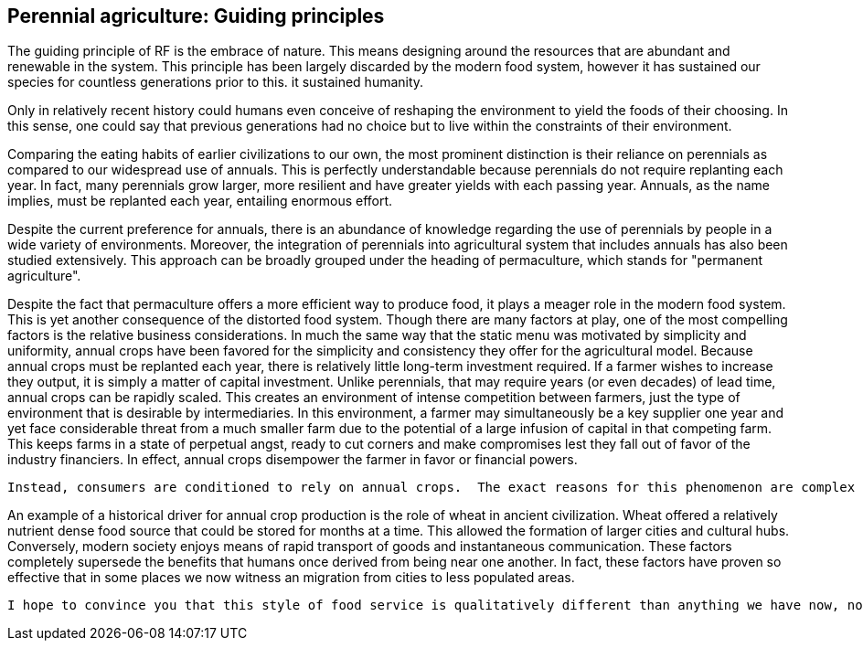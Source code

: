== Perennial agriculture: Guiding principles

The guiding principle of RF is the embrace of nature. This means designing around the resources that are abundant and renewable in the system.  This principle has been largely discarded by the modern food system, however it has sustained our species for countless generations prior to this.  it sustained humanity.

Only in relatively recent history could humans even conceive of reshaping the environment to yield the foods of their choosing.  In this sense, one could say that previous generations had no choice but to live within the constraints of their environment.

Comparing the eating habits of earlier civilizations to our own, the most prominent distinction is their reliance on perennials as compared to our widespread use of annuals.  This is perfectly understandable because perennials do not require replanting each year.  In fact, many perennials grow larger, more resilient and have greater yields with each passing year.  Annuals, as the name implies, must be replanted each year, entailing enormous effort.

Despite the current preference for annuals, there is an abundance of knowledge regarding the use of perennials by people in a wide variety of environments.  Moreover, the integration of perennials into agricultural system that includes annuals has also been studied extensively.  This approach can be broadly grouped under the heading of permaculture, which stands for "permanent agriculture".

Despite the fact that permaculture offers a more efficient way to produce food, it plays a meager role in the modern food system.  This is yet another consequence of the distorted food system.  Though there are many factors at play, one of the most compelling factors is the relative business considerations.  In much the same way that the static menu was motivated by simplicity and uniformity, annual crops have been favored for the simplicity and consistency they offer for the agricultural model.  Because annual crops must be replanted each year, there is relatively little long-term investment required.  If a farmer wishes to increase they output, it is simply a matter of capital investment.  Unlike perennials, that may require years (or even decades) of lead time, annual crops can be rapidly scaled.  This creates an environment of intense competition between farmers, just the type of environment that is desirable by intermediaries.  In this environment, a farmer may simultaneously be a key supplier one year and yet face considerable threat from a much smaller farm due to the potential of a large infusion of capital in that competing farm.  This keeps farms in a state of perpetual angst, ready to cut corners and make compromises lest they fall out of favor of the industry financiers.  In effect, annual crops disempower the farmer in favor or financial powers.  

 Instead, consumers are conditioned to rely on annual crops.  The exact reasons for this phenomenon are complex and interwoven, spanning everything from historical considerations to modern business models.  What can be said, however, is that in the context of our current knowledge and capabilities,the emphasis on annual crops is not warranted.  

An example of a historical driver for annual crop production is the role of wheat in ancient civilization.  Wheat offered a relatively nutrient dense food source that could be stored for months at a time.  This allowed the formation of larger cities and cultural hubs.  Conversely, modern society enjoys means of rapid transport of goods and instantaneous communication.  These factors completely supersede the benefits that humans once derived from being near one another.  In fact, these factors have proven so effective that in some places we now witness an migration from cities to less populated areas. 


 I hope to convince you that this style of food service is qualitatively different than anything we have now, not just offering an incremental improvement to the issues at hand but a whole new landscape of possibility.


